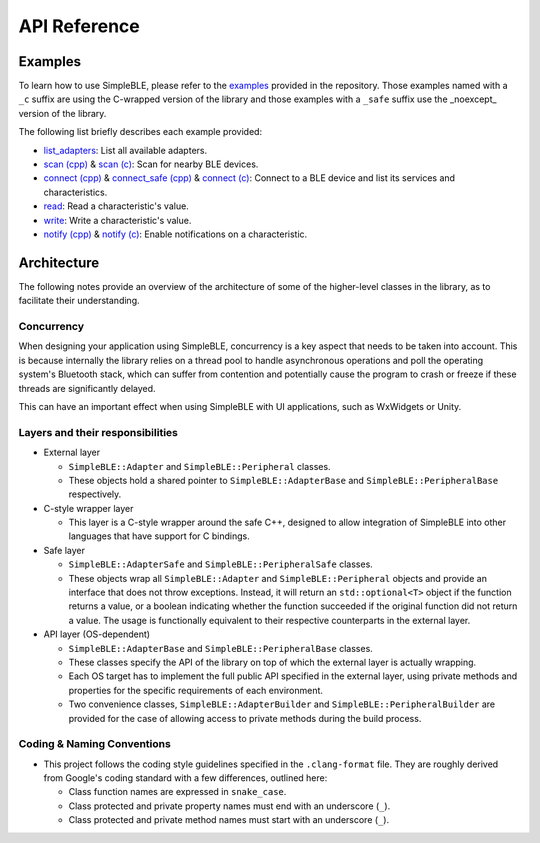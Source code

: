 =============
API Reference
=============

Examples
========

To learn how to use SimpleBLE, please refer to the `examples`_ provided
in the repository. Those examples named with a ``_c`` suffix are using
the C-wrapped version of the library and those examples with a ``_safe``
suffix use the _noexcept_ version of the library.

The following list briefly describes each example provided:

* `list_adapters`_: List all available adapters.
* `scan (cpp)`_ & `scan (c)`_: Scan for nearby BLE devices.
* `connect (cpp)`_ & `connect_safe (cpp)`_ & `connect (c)`_: Connect to a BLE device and list its services and characteristics.
* `read`_: Read a characteristic's value.
* `write`_: Write a characteristic's value.
* `notify (cpp)`_ & `notify (c)`_: Enable notifications on a characteristic.

Architecture
============

The following notes provide an overview of the architecture of some of
the higher-level classes in the library, as to facilitate their
understanding.

Concurrency
-----------

When designing your application using SimpleBLE, concurrency is a key
aspect that needs to be taken into account. This is because internally
the library relies on a thread pool to handle asynchronous operations
and poll the operating system's Bluetooth stack, which can suffer from
contention and potentially cause the program to crash or freeze if these
threads are significantly delayed.

This can have an important effect when using SimpleBLE with UI
applications, such as WxWidgets or Unity.

Layers and their responsibilities
---------------------------------

-  External layer

   -  ``SimpleBLE::Adapter`` and ``SimpleBLE::Peripheral`` classes.
   -  These objects hold a shared pointer to ``SimpleBLE::AdapterBase``
      and ``SimpleBLE::PeripheralBase`` respectively.

-  C-style wrapper layer

   -  This layer is a C-style wrapper around the safe C++, designed to
      allow integration of SimpleBLE into other languages that have
      support for C bindings.

-  Safe layer

   -  ``SimpleBLE::AdapterSafe`` and ``SimpleBLE::PeripheralSafe``
      classes.
   -  These objects wrap all ``SimpleBLE::Adapter`` and
      ``SimpleBLE::Peripheral`` objects and provide an interface that
      does not throw exceptions. Instead, it will return an
      ``std::optional<T>`` object if the function returns a value, or a
      boolean indicating whether the function succeeded if the original
      function did not return a value. The usage is functionally
      equivalent to their respective counterparts in the external layer.

-  API layer (OS-dependent)

   -  ``SimpleBLE::AdapterBase`` and ``SimpleBLE::PeripheralBase``
      classes.
   -  These classes specify the API of the library on top of which the
      external layer is actually wrapping.
   -  Each OS target has to implement the full public API specified in
      the external layer, using private methods and properties for the
      specific requirements of each environment.
   -  Two convenience classes, ``SimpleBLE::AdapterBuilder`` and
      ``SimpleBLE::PeripheralBuilder`` are provided for the case of
      allowing access to private methods during the build process.

Coding & Naming Conventions
---------------------------

-  This project follows the coding style guidelines specified in the
   ``.clang-format`` file. They are roughly derived from Google's coding
   standard with a few differences, outlined here:

   -  Class function names are expressed in ``snake_case``.
   -  Class protected and private property names must end with an underscore (``_``).
   -  Class protected and private method names must start with an underscore (``_``).

.. Links

.. _examples: https://github.com/OpenBluetoothToolbox/SimpleBLE/tree/main/examples/simpleble

.. _list_adapters: https://github.com/OpenBluetoothToolbox/SimpleBLE/blob/main/examples/simpleble/cpp/list_adapters/list_adapters.cpp

.. _scan (cpp): https://github.com/OpenBluetoothToolbox/SimpleBLE/blob/main/examples/simpleble/cpp/scan/scan.cpp

.. _scan (c): https://github.com/OpenBluetoothToolbox/SimpleBLE/blob/main/examples/simpleble/c/scan/scan.c

.. _connect (cpp): https://github.com/OpenBluetoothToolbox/SimpleBLE/blob/main/examples/simpleble/cpp/connect/connect.cpp

.. _connect_safe (cpp): https://github.com/OpenBluetoothToolbox/SimpleBLE/blob/main/examples/simpleble/cpp/connect_safe/connect_safe.cpp

.. _connect (c): https://github.com/OpenBluetoothToolbox/SimpleBLE/blob/main/examples/simpleble/c/connect/connect.c

.. _read: https://github.com/OpenBluetoothToolbox/SimpleBLE/blob/main/examples/simpleble/cpp/read/read.cpp

.. _write: https://github.com/OpenBluetoothToolbox/SimpleBLE/blob/main/examples/simpleble/cpp/write/write.cpp

.. _notify (cpp): https://github.com/OpenBluetoothToolbox/SimpleBLE/blob/main/examples/simpleble/cpp/notify/notify.cpp

.. _notify (c): https://github.com/OpenBluetoothToolbox/SimpleBLE/blob/main/examples/simpleble/c/notify/notify.c
